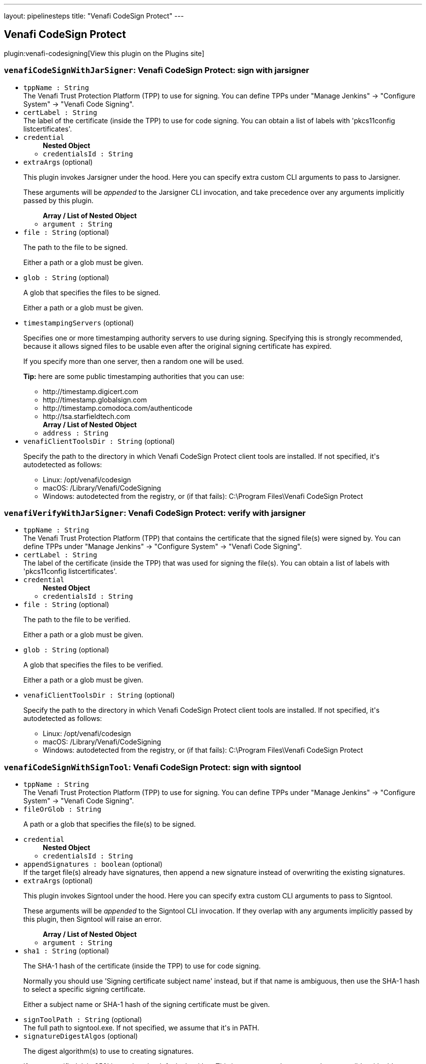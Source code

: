 ---
layout: pipelinesteps
title: "Venafi CodeSign Protect"
---

:notitle:
:description:
:author:
:email: jenkinsci-users@googlegroups.com
:sectanchors:
:toc: left
:compat-mode!:

== Venafi CodeSign Protect

plugin:venafi-codesigning[View this plugin on the Plugins site]

=== `venafiCodeSignWithJarSigner`: Venafi CodeSign Protect: sign with jarsigner
++++
<ul><li><code>tppName : String</code>
<div>The Venafi Trust Protection Platform (TPP) to use for signing. You can define TPPs under "Manage Jenkins" -&gt; "Configure System" -&gt; "Venafi Code Signing".</div>

</li>
<li><code>certLabel : String</code>
<div>The label of the certificate (inside the TPP) to use for code signing. You can obtain a list of labels with 'pkcs11config listcertificates'.</div>

</li>
<li><code>credential</code>
<ul><b>Nested Object</b>
<li><code>credentialsId : String</code>
</li>
</ul></li>
<li><code>extraArgs</code> (optional)
<div><p>This plugin invokes Jarsigner under the hood. Here you can specify extra custom CLI arguments to pass to Jarsigner.</p>
<p>These arguments will be <em>appended</em> to the Jarsigner CLI invocation, and take precedence over any arguments implicitly passed by this plugin.</p></div>

<ul><b>Array / List of Nested Object</b>
<li><code>argument : String</code>
</li>
</ul></li>
<li><code>file : String</code> (optional)
<div><p>The path to the file to be signed.</p>
<p>Either a path or a glob must be given.</p></div>

</li>
<li><code>glob : String</code> (optional)
<div><p>A glob that specifies the files to be signed.</p>
<p>Either a path or a glob must be given.</p></div>

</li>
<li><code>timestampingServers</code> (optional)
<div><p>Specifies one or more timestamping authority servers to use during signing. Specifying this is strongly recommended, because it allows signed files to be usable even after the original signing certificate has expired.</p>
<p>If you specify more than one server, then a random one will be used.</p>
<p><strong>Tip:</strong> here are some public timestamping authorities that you can use:</p>
<ul>
 <li>http://timestamp.digicert.com</li>
 <li>http://timestamp.globalsign.com</li>
 <li>http://timestamp.comodoca.com/authenticode</li>
 <li>http://tsa.starfieldtech.com</li>
</ul></div>

<ul><b>Array / List of Nested Object</b>
<li><code>address : String</code>
</li>
</ul></li>
<li><code>venafiClientToolsDir : String</code> (optional)
<div><p>Specify the path to the directory in which Venafi CodeSign Protect client tools are installed. If not specified, it's autodetected as follows:</p>
<ul>
 <li>Linux: /opt/venafi/codesign</li>
 <li>macOS: /Library/Venafi/CodeSigning</li>
 <li>Windows: autodetected from the registry, or (if that fails): C:\Program Files\Venafi CodeSign Protect</li>
</ul></div>

</li>
</ul>


++++
=== `venafiVerifyWithJarSigner`: Venafi CodeSign Protect: verify with jarsigner
++++
<ul><li><code>tppName : String</code>
<div>The Venafi Trust Protection Platform (TPP) that contains the certificate that the signed file(s) were signed by. You can define TPPs under "Manage Jenkins" -&gt; "Configure System" -&gt; "Venafi Code Signing".</div>

</li>
<li><code>certLabel : String</code>
<div>The label of the certificate (inside the TPP) that was used for signing the file(s). You can obtain a list of labels with 'pkcs11config listcertificates'.</div>

</li>
<li><code>credential</code>
<ul><b>Nested Object</b>
<li><code>credentialsId : String</code>
</li>
</ul></li>
<li><code>file : String</code> (optional)
<div><p>The path to the file to be verified.</p>
<p>Either a path or a glob must be given.</p></div>

</li>
<li><code>glob : String</code> (optional)
<div><p>A glob that specifies the files to be verified.</p>
<p>Either a path or a glob must be given.</p></div>

</li>
<li><code>venafiClientToolsDir : String</code> (optional)
<div><p>Specify the path to the directory in which Venafi CodeSign Protect client tools are installed. If not specified, it's autodetected as follows:</p>
<ul>
 <li>Linux: /opt/venafi/codesign</li>
 <li>macOS: /Library/Venafi/CodeSigning</li>
 <li>Windows: autodetected from the registry, or (if that fails): C:\Program Files\Venafi CodeSign Protect</li>
</ul></div>

</li>
</ul>


++++
=== `venafiCodeSignWithSignTool`: Venafi CodeSign Protect: sign with signtool
++++
<ul><li><code>tppName : String</code>
<div>The Venafi Trust Protection Platform (TPP) to use for signing. You can define TPPs under "Manage Jenkins" -&gt; "Configure System" -&gt; "Venafi Code Signing".</div>

</li>
<li><code>fileOrGlob : String</code>
<div><p>A path or a glob that specifies the file(s) to be signed.</p></div>

</li>
<li><code>credential</code>
<ul><b>Nested Object</b>
<li><code>credentialsId : String</code>
</li>
</ul></li>
<li><code>appendSignatures : boolean</code> (optional)
<div>If the target file(s) already have signatures, then append a new signature instead of overwriting the existing signatures.</div>

</li>
<li><code>extraArgs</code> (optional)
<div><p>This plugin invokes Signtool under the hood. Here you can specify extra custom CLI arguments to pass to Signtool.</p>
<p>These arguments will be <em>appended</em> to the Signtool CLI invocation. If they overlap with any arguments implicitly passed by this plugin, then Signtool will raise an error.</p></div>

<ul><b>Array / List of Nested Object</b>
<li><code>argument : String</code>
</li>
</ul></li>
<li><code>sha1 : String</code> (optional)
<div><p>The SHA-1 hash of the certificate (inside the TPP) to use for code signing.</p>
<p>Normally you should use 'Signing certificate subject name' instead, but if that name is ambiguous, then use the SHA-1 hash to select a specific signing certificate.</p>
<p>Either a subject name or SHA-1 hash of the signing certificate must be given.</p></div>

</li>
<li><code>signToolPath : String</code> (optional)
<div>The full path to signtool.exe. If not specified, we assume that it's in PATH.</div>

</li>
<li><code>signatureDigestAlgos</code> (optional)
<div><p>The digest algorithm(s) to use to creating signatures.</p>
<p>If none specified, 'sha256' is used as the default algorithm. This is very secure, but may not be compatible with older Windows versions. If you need compatibility with older Windows versions, you should specify 'sha1' and 'sha256' (in that order).</p>
<p>When multiple digest algorithms are specified, they are applied in the order specified.</p></div>

<ul><b>Array / List of Nested Object</b>
<li><code>algorithm : String</code>
</li>
</ul></li>
<li><code>subjectName : String</code> (optional)
<div><p>The Common Name ("Issued to" or "CN") of the certificate (inside the TPP) to use for code signing.</p>
<p>You can obtain a list of Common Names with 'cspconfig listcertificates' and checking what comes after 'CN='.</p>
<p>Either a subject name or SHA-1 hash of the signing certificate must be given.</p></div>

</li>
<li><code>timestampingServers</code> (optional)
<div><p>Specifies one or more timestamping authority servers to use during signing. Specifying this is strongly recommended, because it allows signed files to be usable even after the original signing certificate has expired.</p>
<p>If you specify more than one server, then a random one will be used.</p>
<p><strong>Tip:</strong> here are some public timestamping authorities that you can use:</p>
<ul>
 <li>http://timestamp.digicert.com</li>
 <li>http://timestamp.globalsign.com</li>
 <li>http://timestamp.comodoca.com/authenticode</li>
 <li>http://tsa.starfieldtech.com</li>
</ul></div>

<ul><b>Array / List of Nested Object</b>
<li><code>address : String</code>
</li>
</ul></li>
<li><code>useMachineConfiguration : boolean</code> (optional)
</li>
<li><code>venafiClientToolsDir : String</code> (optional)
<div>Specify the path to the directory in which Venafi CodeSign Protect client tools are installed. If not specified, it's autodetected from the registry. If that fails, we fallback to <code>C:\Program Files\Venafi CodeSign Protect</code>.</div>

</li>
</ul>


++++
=== `venafiVerifyWithSignTool`: Venafi CodeSign Protect: verify with signtool
++++
<ul><li><code>tppName : String</code>
<div>The Venafi Trust Protection Platform (TPP) that contains the certificate that the signed file(s) were signed by. You can define TPPs under "Manage Jenkins" -&gt; "Configure System" -&gt; "Venafi Code Signing".</div>

</li>
<li><code>fileOrGlob : String</code>
<div><p>A path or a glob that specifies the file(s) to be verified.</p></div>

</li>
<li><code>credential</code>
<ul><b>Nested Object</b>
<li><code>credentialsId : String</code>
</li>
</ul></li>
<li><code>signToolPath : String</code> (optional)
<div>The full path to signtool.exe. If not specified, we assume that it's in PATH.</div>

</li>
<li><code>useMachineConfiguration : boolean</code> (optional)
</li>
<li><code>venafiClientToolsDir : String</code> (optional)
<div>Specify the path to the directory in which Venafi CodeSign Protect client tools are installed. If not specified, it's autodetected from the registry. If that fails, we fallback to <code>C:\Program Files\Venafi CodeSign Protect</code>.</div>

</li>
</ul>


++++
